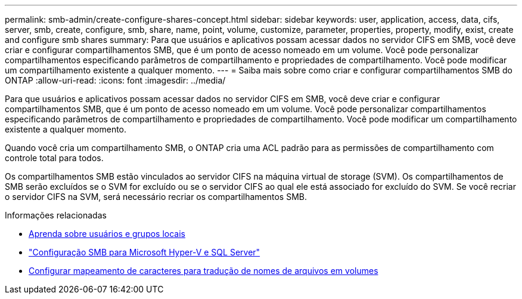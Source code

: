 ---
permalink: smb-admin/create-configure-shares-concept.html 
sidebar: sidebar 
keywords: user, application, access, data, cifs, server, smb, create, configure, smb, share, name, point, volume, customize, parameter, properties, property, modify, exist, create and configure smb shares 
summary: Para que usuários e aplicativos possam acessar dados no servidor CIFS em SMB, você deve criar e configurar compartilhamentos SMB, que é um ponto de acesso nomeado em um volume. Você pode personalizar compartilhamentos especificando parâmetros de compartilhamento e propriedades de compartilhamento. Você pode modificar um compartilhamento existente a qualquer momento. 
---
= Saiba mais sobre como criar e configurar compartilhamentos SMB do ONTAP
:allow-uri-read: 
:icons: font
:imagesdir: ../media/


[role="lead"]
Para que usuários e aplicativos possam acessar dados no servidor CIFS em SMB, você deve criar e configurar compartilhamentos SMB, que é um ponto de acesso nomeado em um volume. Você pode personalizar compartilhamentos especificando parâmetros de compartilhamento e propriedades de compartilhamento. Você pode modificar um compartilhamento existente a qualquer momento.

Quando você cria um compartilhamento SMB, o ONTAP cria uma ACL padrão para as permissões de compartilhamento com controle total para todos.

Os compartilhamentos SMB estão vinculados ao servidor CIFS na máquina virtual de storage (SVM). Os compartilhamentos de SMB serão excluídos se o SVM for excluído ou se o servidor CIFS ao qual ele está associado for excluído do SVM. Se você recriar o servidor CIFS na SVM, será necessário recriar os compartilhamentos SMB.

.Informações relacionadas
* xref:local-users-groups-concepts-concept.html[Aprenda sobre usuários e grupos locais]
* link:../smb-hyper-v-sql/index.html["Configuração SMB para Microsoft Hyper-V e SQL Server"]
* xref:configure-character-mappings-file-name-translation-task.adoc[Configurar mapeamento de caracteres para tradução de nomes de arquivos em volumes]

